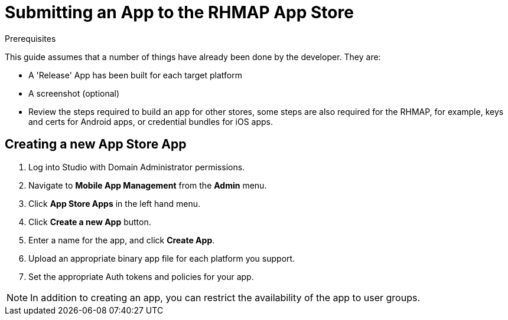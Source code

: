 // include::shared/attributes.adoc[]

[[submitting-an-app-to-the-rhmap-store]]
= Submitting an App to the RHMAP App Store

.Prerequisites
This guide assumes that a number of things have already been done by the developer. They are:

* A 'Release' App has been built for each target platform
* A screenshot (optional)
* Review the steps required to build an app for other stores, some steps are also required for the RHMAP, for example, keys and certs for Android apps, or credential bundles for iOS apps.

[[creating-a-new-appstore-application]]
== Creating a new App Store App

. Log into Studio with Domain Administrator permissions.
. Navigate to *Mobile App Management* from the *Admin* menu.
. Click *App Store Apps* in the left hand menu.
. Click *Create a new App* button.
. Enter a name for the app, and click *Create App*.
. Upload an appropriate binary app file for each platform you support.
. Set the appropriate Auth tokens and policies for your app.

NOTE: In addition to creating an app, you can restrict the availability of the app to user groups. 